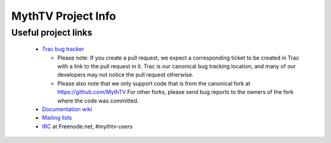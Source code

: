 =====
MythTV Project Info
=====

Useful project links
-----

 - `Trac bug tracker <http://code.mythtv.org/trac>`_

   - Please note: If you create a pull request, we expect a corresponding
     ticket to be created in Trac with a link to the pull request in it.  
     Trac is our canonical bug tracking location, and many of our developers
     may not notice the pull request otherwise.

   - Please also note that we only support code that is from the canonical
     fork at https://github.com/MythTV  For other forks, please send bug
     reports to the owners of the fork where the code was committed.

 - `Documentation wiki <http://www.mythtv.org/wiki>`_
 - `Mailing lists <http://www.mythtv.org/mailman/listinfo>`_
 - `IRC <irc://freenode.net/mythtv-users>`_ at Freenode.net, #mythtv-users


